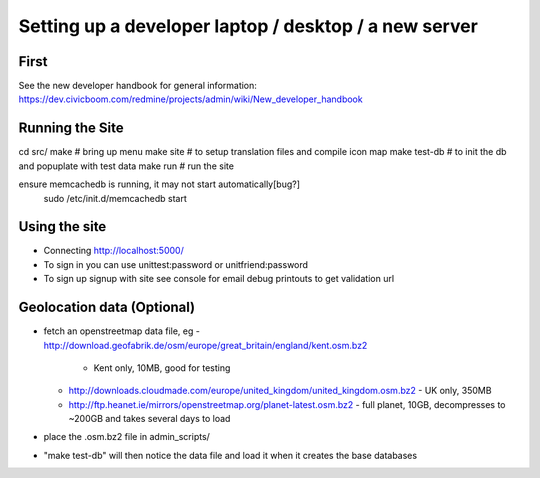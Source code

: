 Setting up a developer laptop / desktop / a new server
======================================================

First
~~~~~
See the new developer handbook for general information:
https://dev.civicboom.com/redmine/projects/admin/wiki/New_developer_handbook


Running the Site
~~~~~~~~~~~~~~~~
cd src/
make           # bring up menu
make site      # to setup translation files and compile icon map
make test-db   # to init the db and popuplate with test data
make run       # run the site

ensure memcachedb is running, it may not start automatically[bug?] 
 sudo /etc/init.d/memcachedb start

Using the site
~~~~~~~~~~~~~~
- Connecting
  http://localhost:5000/
- To sign in
  you can use unittest:password or unitfriend:password
- To sign up
  signup with site
  see console for email debug printouts to get validation url


Geolocation data (Optional)
~~~~~~~~~~~~~~~~~~~~~~~~~~~
- fetch an openstreetmap data file, eg
  - http://download.geofabrik.de/osm/europe/great_britain/england/kent.osm.bz2
    - Kent only, 10MB, good for testing
  - http://downloads.cloudmade.com/europe/united_kingdom/united_kingdom.osm.bz2
    - UK only, 350MB
  - http://ftp.heanet.ie/mirrors/openstreetmap.org/planet-latest.osm.bz2
    - full planet, 10GB, decompresses to ~200GB and takes several days to load
- place the .osm.bz2 file in admin_scripts/
- "make test-db" will then notice the data file and load it when it creates the
  base databases

